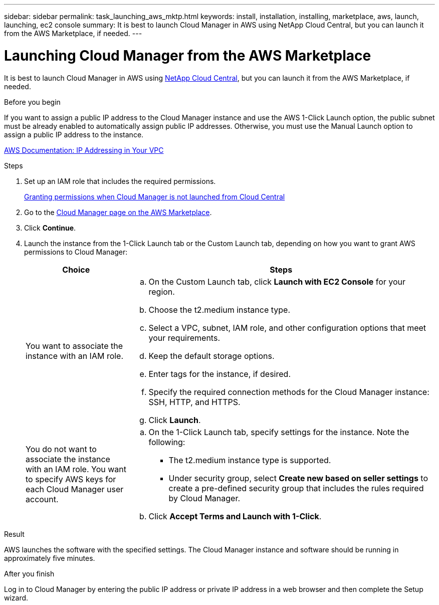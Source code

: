 ---
sidebar: sidebar
permalink: task_launching_aws_mktp.html
keywords: install, installation, installing, marketplace, aws, launch, launching, ec2 console
summary: It is best to launch Cloud Manager in AWS using NetApp Cloud Central, but you can launch it from the AWS Marketplace, if needed.
---

= Launching Cloud Manager from the AWS Marketplace
:toc: macro
:hardbreaks:
:toclevels: 1
:nofooter:
:icons: font
:linkattrs:
:imagesdir: ./media/

[.lead]

It is best to launch Cloud Manager in AWS using https://cloud.netapp.com[NetApp Cloud Central^], but you can launch it from the AWS Marketplace, if needed.

.Before you begin

If you want to assign a public IP address to the Cloud Manager instance and use the AWS 1-Click Launch option, the public subnet must be already enabled to automatically assign public IP addresses. Otherwise, you must use the Manual Launch option to assign a public IP address to the instance.

http://docs.aws.amazon.com/AmazonVPC/latest/UserGuide/vpc-ip-addressing.html[AWS Documentation: IP Addressing in Your VPC^]

.Steps

. Set up an IAM role that includes the required permissions.
+
link:task_granting_aws_permissions.html[Granting permissions when Cloud Manager is not launched from Cloud Central]

. Go to the https://aws.amazon.com/marketplace/pp/B018REK8QG[Cloud Manager page on the AWS Marketplace^].

. Click *Continue*.

. Launch the instance from the 1-Click Launch tab or the Custom Launch tab, depending on how you want to grant AWS permissions to Cloud Manager:
+
[cols=2*,options="header",cols="25,75"]
|===
| Choice
| Steps

| You want to associate the instance with an IAM role.
a|
.. On the Custom Launch tab, click *Launch with EC2 Console* for your region.

.. Choose the t2.medium instance type.

.. Select a VPC, subnet, IAM role, and other configuration options that meet your requirements.

.. Keep the default storage options.

.. Enter tags for the instance, if desired.

.. Specify the required connection methods for the Cloud Manager instance: SSH, HTTP, and HTTPS.

.. Click *Launch*.

| You do not want to associate the instance with an IAM role. You want to specify AWS keys for each Cloud Manager user account.
a|
.. On the 1-Click Launch tab, specify settings for the instance. Note the following:

* The t2.medium instance type is supported.

* Under security group, select *Create new based on seller settings* to create a pre-defined security group that includes the rules required by Cloud Manager.

.. Click *Accept Terms and Launch with 1-Click*.

|===

.Result

AWS launches the software with the specified settings. The Cloud Manager instance and software should be running in approximately five minutes.

.After you finish

Log in to Cloud Manager by entering the public IP address or private IP address in a web browser and then complete the Setup wizard.
